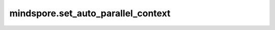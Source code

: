 mindspore.set_auto_parallel_context
====================================


.. py:function:: mindspore.set_auto_parallel_context(**kwargs)

    配置自动并行，当前CPU仅支持数据并行。

    .. note::
        配置时，必须输入配置的名称。如果某个程序具有不同并行模式下的任务，需要提前调用 :func:`mindspore.reset_auto_parallel_context` 为下一个任务设置新的并行模式。若要设置或更改并行模式，必须在创建任何Initializer之前调用接口，否则，在编译网络时，可能会出现RuntimeError。

    某些配置适用于特定的并行模式，有关详细信息，请参见下表：

    =========================  =========================
             Common                  AUTO_PARALLEL
    =========================  =========================
    device_num                 gradient_fp32_sync
    global_rank                loss_repeated_mean
    gradients_mean             auto_parallel_search_mode
    parallel_mode              strategy_ckpt_load_file
    all_reduce_fusion_config   strategy_ckpt_save_file
    enable_parallel_optimizer  dataset_strategy
    enable_alltoall            pipeline_stages
    \                          grad_accumulation_step
    \                          strategy_ckpt_config
    =========================  =========================

    参数：
        - **device_num** (int) - 表示可用设备的编号，必须在[1,4096]范围中。默认值：1。
        - **global_rank** (int) - 表示全局RANK的ID，必须在[0,4095]范围中。默认值：0。
        - **gradients_mean** (bool) - 表示是否在梯度的 AllReduce后执行平均算子。stand_alone不支持gradients_mean。默认值：False。
        - **gradient_fp32_sync** (bool) - 在FP32中运行梯度的 AllReduce。stand_alone、data_parallel和hybrid_parallel不支持gradient_fp32_sync。默认值：True。
        - **parallel_mode** (str) - 有五种并行模式，分别是stand_alone、data_parallel、hybrid_parallel、semi_auto_parallel和auto_parallel。默认值：stand_alone。

          - stand_alone：单卡模式。
          - data_parallel：数据并行模式。
          - hybrid_parallel：手动实现数据并行和模型并行。
          - semi_auto_parallel：半自动并行模式。
          - auto_parallel：自动并行模式。

        - **search_mode** (str) - 表示有三种策略搜索模式，分别是recursive_programming，dynamic_programming和sharding_propagation。默认值：dynamic_programming。

          - recursive_programming：表示双递归搜索模式。
          - dynamic_programming：表示动态规划搜索模式。
          - sharding_propagation：表示从已配置算子的切分策略传播到所有算子。

        - **auto_parallel_search_mode** (str) - search_mode参数的兼容接口。将在后续的版本中删除。
        - **parameter_broadcast** (bool) - 表示在训练前是否广播参数。在训练之前，为了使所有设备的网络初始化参数值相同，请将设备0上的参数广播到其他设备。不同并行模式下的参数广播不同。在data_parallel模式下，除layerwise_parallel属性为True的参数外，所有参数都会被广播。在hybrid_parallel、semi_auto_parallel和auto_parallel模式下，分段参数不参与广播。默认值：False。
        - **strategy_ckpt_load_file** (str) - 表示用于加载并行策略checkpoint的路径。默认值： ''。
        - **strategy_ckpt_save_file** (str) - 表示用于保存并行策略checkpoint的路径。默认值： ''。
        - **full_batch** (bool) - 如果在auto_parallel模式下加载整个batch数据集，则此参数应设置为True。默认值：False。目前不建议使用该接口，建议使用dataset_strategy来替换它。
        - **dataset_strategy** (Union[str, tuple]) - 表示数据集分片策略。默认值：data_parallel。dataset_strategy="data_parallel"等于full_batch=False，dataset_strategy="full_batch"等于full_batch=True。对于在静态图模式下执行并且通过模型并列策略加载到网络的数据集，如ds_stra ((1, 8)、(1, 8))，需要使用set_auto_parallel_context(dataset_strategy=ds_stra)。
        - **enable_parallel_optimizer** (bool) - 这是一个开发中的特性，它可以为数据并行训练对权重更新计算进行分片，以节省时间和内存。目前，自动和半自动并行模式支持Ascend和GPU中的所有优化器。数据并行模式仅支持Ascend中的 `Lamb` 和 `AdamWeightDecay` 。默认值：False。
        - **enable_alltoall** (bool) - 允许在通信期间生成 `AllToAll` 通信算子的开关。如果其值为 False，则将由 `AllGather` 、 `Split` 和 `Concat` 等通信算子的组合来代替 `AllToAll` 。默认值：False。
        - **all_reduce_fusion_config** (list) - 通过参数索引设置 AllReduce 融合策略。仅支持ReduceOp.SUM和HCCL_WORLD_GROUP/NCCL_WORLD_GROUP。没有默认值。如果不设置，则关闭算子融合。
        - **pipeline_stages** (int) - 设置pipeline并行的阶段信息。这表明了设备如何单独分布在pipeline上。所有的设备将被划分为pipeline_stags个阶段。目前，这只能在启动semi_auto_parallel模式的情况下使用。默认值：1。
        - **grad_accumulation_step** (int) - 在自动和半自动并行模式下设置梯度的累积step。其值应为正整数。默认值：1。
        - **parallel_optimizer_config** (dict) - 用于开启优化器并行后的行为配置。仅在enable_parallel_optimizer=True的时候生效。目前，它支持关键字如下的关键字：

          - gradient_accumulation_shard(bool)：设置累积梯度变量是否在数据并行维度上进行切分。开启后，将进一步减小模型的显存占用，但是会在反向计算梯度时引入额外的通信算子（ReduceScatter）。此配置仅在流水线并行训练和梯度累积模式下生效。默认值：True。
          - parallel_optimizer_threshold(int)：设置参数切分的阈值。占用内存小于该阈值的参数不做切分。占用内存大小 = shape[0] \* ... \* shape[n] \* size(dtype)。该阈值非负。单位：KB。默认值：64。

        - **comm_fusion** (dict) - 用于设置通信算子的融合配置。可以同一类型的通信算子按梯度张量的大小或者顺序分块传输。输入格式为{"通信类型": {"mode":str, "config": None int 或者 list}},每种通信算子的融合配置有两个键："mode"和"config"。支持以下通信类型的融合类型和配置：

          - openstate：是否开启通信融合功能。通过 True 或 False 来开启或关闭通信融合功能。默认值：True。
          - allreduce：进行AllReduce算子的通信融合。"mode"包含："auto"、"size"和"index"。在"auto"模式下，融合的是梯度变量的大小，默认值阈值为"64"MB，"config"对应的值为None。在"size"模式下，需要用户在config的字典中指定梯度大小阈值，这个值必须大于"0"MB。在"mode"为"index"时，它与"all_reduce_fusion_config"相同，用户需要给"config"传入一个列表，里面每个值表示梯度的索引。
          - allgather：进行AllGather算子的通信融合。"mode"包含："auto"、"size"。"auto" 和 "size"模式的配置方式与AllReduce相同。
          - reducescatter：进行ReduceScatter算子的通信融合。"mode"包含："auto"、"size"。"auto" 和 "size"模式的配置方式与AllReduce相同。

        - **strategy_ckpt_config** (dict) - 用于设置并行策略文件的配置。包含`strategy_ckpt_load_file`和`strategy_ckpt_save_file`两个参数的功能，建议使用此参数替换这两个参数。它包含以下配置：

          - load_file(str)：加载并行切分策略的路径。如果文件扩展名为`.json`，文件以json格式加载。否则，文件以ProtoBuf格式加载。默认值：""。
          - save_file(str)：保存并行切分策略的路径。如果文件扩展名为`.json`，文件以json格式保存。否则，文件以ProtoBuf格式保存。默认值：""。
          - only_trainable_params(bool)：仅保存/加载可训练参数的策略信息。默认值：True。

    异常：
        - **ValueError** - 输入key不是自动并行上下文中的属性。
